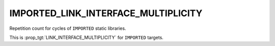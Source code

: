 IMPORTED_LINK_INTERFACE_MULTIPLICITY
------------------------------------

Repetition count for cycles of ``IMPORTED`` static libraries.

This is :prop_tgt:`LINK_INTERFACE_MULTIPLICITY` for ``IMPORTED`` targets.
